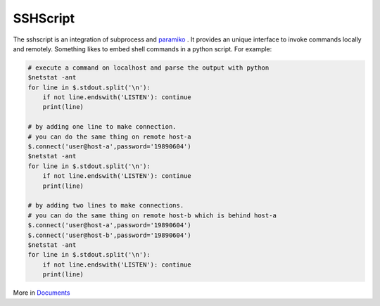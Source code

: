 SSHScript
#########

The sshscript is an integration of subprocess and paramiko_ . 
It provides an unique interface to invoke commands locally and remotely. 
Something likes to embed shell commands in a python script. For example:

.. code:: 

    # execute a command on localhost and parse the output with python
    $netstat -ant
    for line in $.stdout.split('\n'):
        if not line.endswith('LISTEN'): continue
        print(line)
    
    # by adding one line to make connection.
    # you can do the same thing on remote host-a
    $.connect('user@host-a',password='19890604')
    $netstat -ant
    for line in $.stdout.split('\n'):
        if not line.endswith('LISTEN'): continue
        print(line)

    # by adding two lines to make connections.
    # you can do the same thing on remote host-b which is behind host-a
    $.connect('user@host-a',password='19890604')
    $.connect('user@host-b',password='19890604')
    $netstat -ant
    for line in $.stdout.split('\n'):
        if not line.endswith('LISTEN'): continue
        print(line)

More in Documents_



.. _paramiko : https://www.paramiko.org/

.. _Documents: https://iapyeh.github.io/sshscript/index
